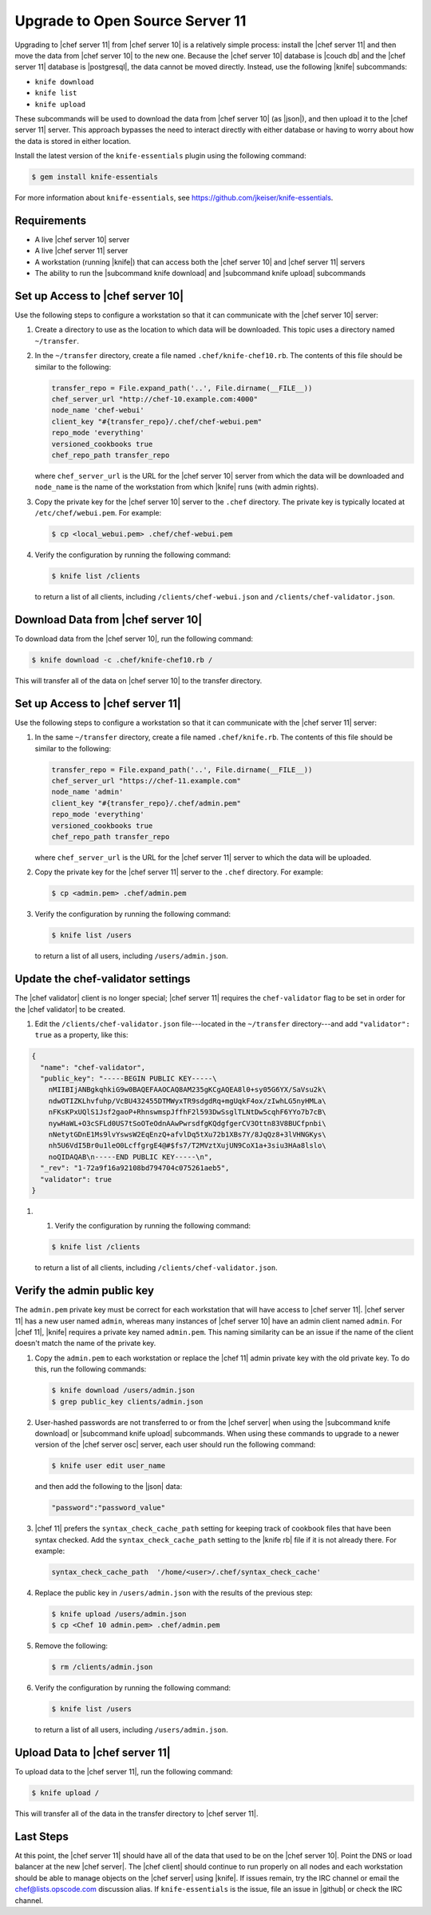 =====================================================
Upgrade to Open Source Server 11
=====================================================

Upgrading to |chef server 11| from |chef server 10| is a relatively simple process: install the |chef server 11| and then move the data from |chef server 10| to the new one. Because the |chef server 10| database is |couch db| and the |chef server 11| database is |postgresql|, the data cannot be moved directly. Instead, use the following |knife| subcommands:

* ``knife download``
* ``knife list``
* ``knife upload``

These subcommands will be used to download the data from |chef server 10| (as |json|), and then upload it to the |chef server 11| server. This approach bypasses the need to interact directly with either database or having to worry about how the data is stored in either location. 

Install the latest version of the ``knife-essentials`` plugin using the following command:

.. code-block:: bash

   $ gem install knife-essentials

For more information about ``knife-essentials``, see https://github.com/jkeiser/knife-essentials.


Requirements
=====================================================

* A live |chef server 10| server
* A live |chef server 11| server
* A workstation (running |knife|) that can access both the |chef server 10| and |chef server 11| servers
* The ability to run the |subcommand knife download| and |subcommand knife upload| subcommands


Set up Access to |chef server 10|
=====================================================
Use the following steps to configure a workstation so that it can communicate with the |chef server 10| server:

#. Create a directory to use as the location to which data will be downloaded. This topic uses a directory named ``~/transfer``.

#. In the ``~/transfer`` directory, create a file named ``.chef/knife-chef10.rb``. The contents of this file should be similar to the following:

   .. code-block:: ruby

      transfer_repo = File.expand_path('..', File.dirname(__FILE__))
      chef_server_url "http://chef-10.example.com:4000"
      node_name 'chef-webui'
      client_key "#{transfer_repo}/.chef/chef-webui.pem"
      repo_mode 'everything'
      versioned_cookbooks true
      chef_repo_path transfer_repo

   where ``chef_server_url`` is the URL for the |chef server 10| server from which the data will be downloaded and ``node_name`` is the name of the workstation from which |knife| runs (with admin rights).

#. Copy the private key for the |chef server 10| server to the ``.chef`` directory. The private key is typically located at ``/etc/chef/webui.pem``. For example:

   .. code-block:: bash

      $ cp <local_webui.pem> .chef/chef-webui.pem

#. Verify the configuration by running the following command:

   .. code-block:: bash

      $ knife list /clients

   to return a list of all clients, including ``/clients/chef-webui.json`` and ``/clients/chef-validator.json``.


Download Data from |chef server 10|
=====================================================
To download data from the |chef server 10|, run the following command:

.. code-block:: bash

   $ knife download -c .chef/knife-chef10.rb /

This will transfer all of the data on |chef server 10| to the transfer directory.


Set up Access to |chef server 11|
=====================================================
Use the following steps to configure a workstation so that it can communicate with the |chef server 11| server:

#. In the same ``~/transfer`` directory, create a file named ``.chef/knife.rb``. The contents of this file should be similar to the following:

   .. code-block:: ruby

      transfer_repo = File.expand_path('..', File.dirname(__FILE__))
      chef_server_url "https://chef-11.example.com"
      node_name 'admin'
      client_key "#{transfer_repo}/.chef/admin.pem"
      repo_mode 'everything'
      versioned_cookbooks true
      chef_repo_path transfer_repo

   where ``chef_server_url`` is the URL for the |chef server 11| server to which the data will be uploaded.

#. Copy the private key for the |chef server 11| server to the ``.chef`` directory. For example:

   .. code-block:: bash

      $ cp <admin.pem> .chef/admin.pem

#. Verify the configuration by running the following command:

   .. code-block:: bash

      $ knife list /users

   to return a list of all users, including ``/users/admin.json``.


Update the chef-validator settings
=====================================================
The |chef validator| client is no longer special; |chef server 11| requires the ``chef-validator`` flag to be set in order for the |chef validator| to be created. 

#. Edit the ``/clients/chef-validator.json`` file---located in the ``~/transfer`` directory---and add ``"validator": true`` as a property, like this:

.. code-block:: javascript

   {
     "name": "chef-validator",
     "public_key": "-----BEGIN PUBLIC KEY-----\
       nMIIBIjANBgkqhkiG9w0BAQEFAAOCAQ8AM235gKCgAQEA8l0+sy05G6YX/SaVsu2k\
       ndwOTIZKLhvfuhp/VcBU432455DTMWyxTR9sdgdRq+mgUqkF4ox/zIwhLG5nyHMLa\
       nFKsKPxUQlS1Jsf2gaoP+RhnswmspJffhF2l593DwSsglTLNtDw5cqhF6YYo7b7cB\
       nywHaWL+O3cSFLd0US7tSoOTeOdnAAwPwrsdfgKQdgfgerCV3Ottn83V8BUCfpnbi\
       nNetytGDnE1Ms9lvYswsW2EqEnzQ+afvlDq5tXu72b1XBs7Y/8JqQz8+3lVHNGKys\
       nh5U6VdI5Br0u1leO0LcffgrgE4@#$fs7/T2MVztXujUN9CoX1a+3siu3HAa8lslo\
       noQIDAQAB\n-----END PUBLIC KEY-----\n",
     "_rev": "1-72a9f16a92108bd794704c075261aeb5",
     "validator": true
   }

#. #. Verify the configuration by running the following command:

   .. code-block:: bash

      $ knife list /clients

   to return a list of all clients, including ``/clients/chef-validator.json``.


Verify the admin public key
=====================================================
The ``admin.pem`` private key must be correct for each workstation that will have access to |chef server 11|. |chef server 11| has a new user named ``admin``, whereas many instances of |chef server 10| have an admin client named ``admin``. For |chef 11|, |knife| requires a private key named ``admin.pem``. This naming similarity can be an issue if the name of the client doesn't match the name of the private key.

#. Copy the ``admin.pem`` to each workstation or replace the |chef 11| admin private key with the old private key. To do this, run the following commands:

   .. code-block:: bash

      $ knife download /users/admin.json
      $ grep public_key clients/admin.json

#. User-hashed passwords are not transferred to or from the |chef server| when using the |subcommand knife download| or |subcommand knife upload| subcommands. When using these commands to upgrade to a newer version of the |chef server osc| server, each user should run the following command:

   .. code-block:: bash
   
      $ knife user edit user_name
   
   and then add the following to the |json| data:
   
   .. code-block:: javascript
   
      "password":"password_value"

#. |chef 11| prefers the ``syntax_check_cache_path`` setting for keeping track of cookbook files that have been syntax checked. Add the ``syntax_check_cache_path`` setting to the |knife rb| file if it is not already there. For example:

   .. code-block:: ruby
   
      syntax_check_cache_path  '/home/<user>/.chef/syntax_check_cache'

#. Replace the public key in ``/users/admin.json`` with the results of the previous step:

   .. code-block:: bash

      $ knife upload /users/admin.json
      $ cp <Chef 10 admin.pem> .chef/admin.pem

#. Remove the following:

   .. code-block:: bash

      $ rm /clients/admin.json

#. Verify the configuration by running the following command:

   .. code-block:: bash

      $ knife list /users

   to return a list of all users, including ``/users/admin.json``.


Upload Data to |chef server 11|
=====================================================
To upload data to the |chef server 11|, run the following command:

.. code-block:: bash

   $ knife upload /

This will transfer all of the data in the transfer directory to |chef server 11|.


Last Steps
=====================================================
At this point, the |chef server 11| should have all of the data that used to be on the |chef server 10|. Point the DNS or load balancer at the new |chef server|. The |chef client| should continue to run properly on all nodes and each workstation should be able to manage objects on the |chef server| using |knife|. If issues remain, try the IRC channel or email the chef@lists.opscode.com discussion alias. If ``knife-essentials`` is the issue, file an issue in |github| or check the IRC channel.
